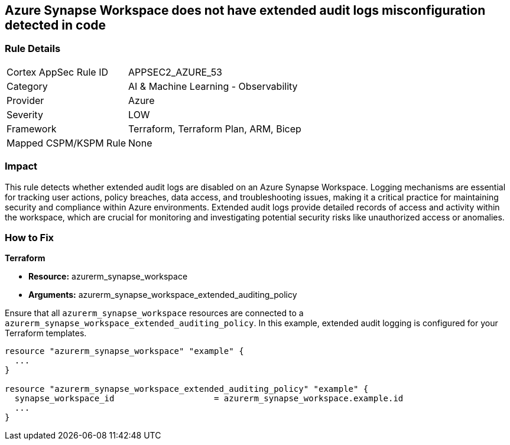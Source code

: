 
== Azure Synapse Workspace does not have extended audit logs misconfiguration detected in code

=== Rule Details

[cols="1,2"]
|===
|Cortex AppSec Rule ID |APPSEC2_AZURE_53
|Category |AI & Machine Learning - Observability
|Provider |Azure
|Severity |LOW
|Framework |Terraform, Terraform Plan, ARM, Bicep
|Mapped CSPM/KSPM Rule |None
|===


=== Impact
This rule detects whether extended audit logs are disabled on an Azure Synapse Workspace. Logging mechanisms are essential for tracking user actions, policy breaches, data access, and troubleshooting issues, making it a critical practice for maintaining security and compliance within Azure environments. Extended audit logs provide detailed records of access and activity within the workspace, which are crucial for monitoring and investigating potential security risks like unauthorized access or anomalies.

=== How to Fix

*Terraform*

* *Resource:* azurerm_synapse_workspace
* *Arguments:* azurerm_synapse_workspace_extended_auditing_policy

Ensure that all `azurerm_synapse_workspace` resources are connected to a `azurerm_synapse_workspace_extended_auditing_policy`. In this example, extended audit logging is configured for your Terraform templates.

[source,go]
----
resource "azurerm_synapse_workspace" "example" {
  ...
}

resource "azurerm_synapse_workspace_extended_auditing_policy" "example" {
  synapse_workspace_id                    = azurerm_synapse_workspace.example.id
  ...
}
----

